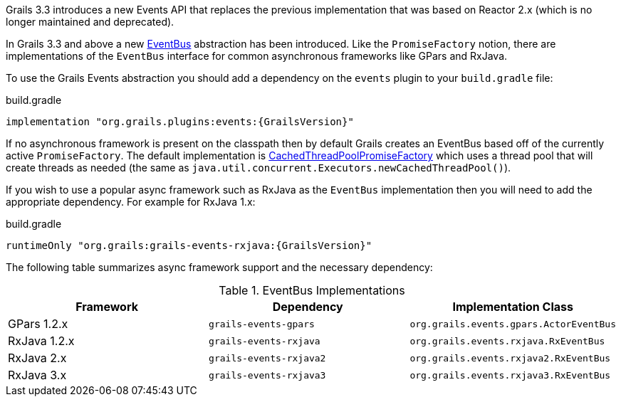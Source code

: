 Grails 3.3 introduces a new Events API that replaces the previous implementation that was based on Reactor 2.x (which is no longer maintained and deprecated).

In Grails 3.3 and above a new link:{asyncApi}/grails/events/bus/EventBus.html[EventBus] abstraction has been introduced. Like the `PromiseFactory` notion, there are implementations of the `EventBus` interface for common asynchronous frameworks like GPars and RxJava.

To use the Grails Events abstraction you should add a dependency on the `events` plugin to your `build.gradle` file:

[source,groovy,subs="attributes"]
.build.gradle
----
implementation "org.grails.plugins:events:{GrailsVersion}"
----

If no asynchronous framework is present on the classpath then by default Grails creates an EventBus based off of the currently active `PromiseFactory`. The default implementation is link:{asyncApi}/org/grails/async/factory/future/CachedThreadPoolPromiseFactory.html[CachedThreadPoolPromiseFactory] which uses a thread pool that will create threads as needed (the same as `java.util.concurrent.Executors.newCachedThreadPool()`).

If you wish to use a popular async framework such as RxJava as the `EventBus` implementation then you will need to add the appropriate dependency. For example for RxJava 1.x:

[source,groovy,subs="attributes"]
.build.gradle
----
runtimeOnly "org.grails:grails-events-rxjava:{GrailsVersion}"
----

The following table summarizes async framework support and the necessary dependency:

.EventBus Implementations
|===
|Framework | Dependency | Implementation Class

|GPars 1.2.x
|`grails-events-gpars`
|`org.grails.events.gpars.ActorEventBus`

|RxJava 1.2.x
|`grails-events-rxjava`
|`org.grails.events.rxjava.RxEventBus`

|RxJava 2.x
|`grails-events-rxjava2`
|`org.grails.events.rxjava2.RxEventBus`

|RxJava 3.x
|`grails-events-rxjava3`
|`org.grails.events.rxjava3.RxEventBus`

|===
